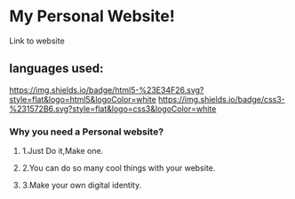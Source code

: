 * My Personal Website!
:PROPERTIES:
:CUSTOM_ID: my-personal-website
:END:
Link to website

** languages used:
:PROPERTIES:
:CUSTOM_ID: languages-used
:END:
[[https://img.shields.io/badge/html5-%23E34F26.svg?style=flat&logo=html5&logoColor=white]]
[[https://img.shields.io/badge/css3-%231572B6.svg?style=flat&logo=css3&logoColor=white]]

*** Why you need a Personal website?
:PROPERTIES:
:CUSTOM_ID: why-you-need-a-personal-website
:END:
**** 1.Just Do it,Make one.
:PROPERTIES:
:CUSTOM_ID: just-do-itmake-one.
:END:
**** 2.You can do so many cool things with your website.
:PROPERTIES:
:CUSTOM_ID: you-can-do-so-many-cool-things-with-your-website.
:END:
**** 3.Make your own digital identity.
:PROPERTIES:
:CUSTOM_ID: make-your-own-digital-identity.
:END:
